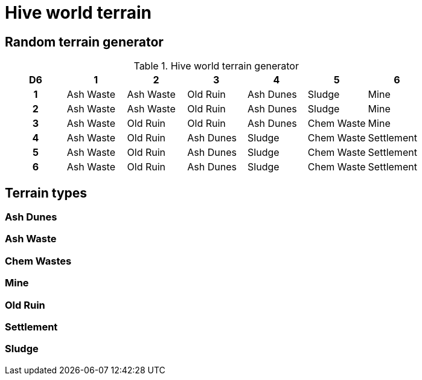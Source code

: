 = Hive world terrain



== Random terrain generator

.Hive world terrain generator
[cols="^1h,6*^", options="header"]
////
8 Ash Waste
7 Old Ruin
6 Ash Dunes
5 Sludge
4 Chem Waste
3 Mine
3 Settlement
////
|===
| D6 | 1         | 2            | 3         | 4         | 5          | 6         
| 1  | Ash Waste | Ash Waste    | Old Ruin  | Ash Dunes | Sludge     | Mine 
| 2  | Ash Waste | Ash Waste    | Old Ruin  | Ash Dunes | Sludge     | Mine 
| 3  | Ash Waste | Old Ruin     | Old Ruin  | Ash Dunes | Chem Waste | Mine 
| 4  | Ash Waste | Old Ruin     | Ash Dunes | Sludge    | Chem Waste | Settlement
| 5  | Ash Waste | Old Ruin     | Ash Dunes | Sludge    | Chem Waste | Settlement
| 6  | Ash Waste | Old Ruin     | Ash Dunes | Sludge    | Chem Waste | Settlement
|===

== Terrain types

=== Ash Dunes

=== Ash Waste

=== Chem Wastes

=== Mine

=== Old Ruin

=== Settlement

=== Sludge

